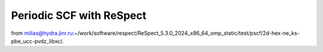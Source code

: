 =========================
Periodic SCF with ReSpect
=========================

from milias@hydra.jinr.ru:~/work/software/respect/ReSpect_5.3.0_2024_x86_64_omp_static/test/pscf/2d-hex-ne_ks-pbe_ucc-pvdz_libxc/.



